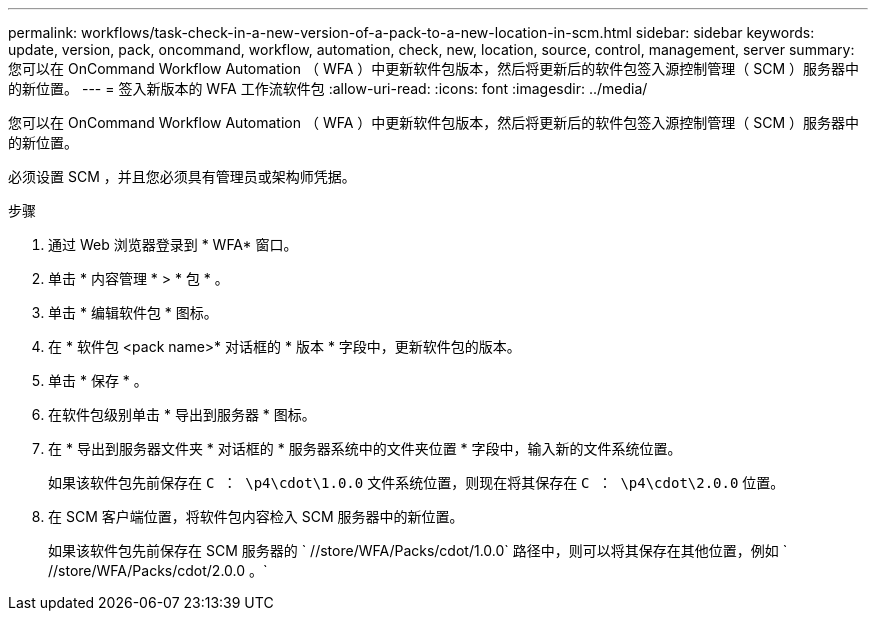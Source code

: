 ---
permalink: workflows/task-check-in-a-new-version-of-a-pack-to-a-new-location-in-scm.html 
sidebar: sidebar 
keywords: update, version, pack, oncommand, workflow, automation, check, new, location, source, control, management, server 
summary: 您可以在 OnCommand Workflow Automation （ WFA ）中更新软件包版本，然后将更新后的软件包签入源控制管理（ SCM ）服务器中的新位置。 
---
= 签入新版本的 WFA 工作流软件包
:allow-uri-read: 
:icons: font
:imagesdir: ../media/


[role="lead"]
您可以在 OnCommand Workflow Automation （ WFA ）中更新软件包版本，然后将更新后的软件包签入源控制管理（ SCM ）服务器中的新位置。

必须设置 SCM ，并且您必须具有管理员或架构师凭据。

.步骤
. 通过 Web 浏览器登录到 * WFA* 窗口。
. 单击 * 内容管理 * > * 包 * 。
. 单击 * 编辑软件包 * 图标。
. 在 * 软件包 <pack name>* 对话框的 * 版本 * 字段中，更新软件包的版本。
. 单击 * 保存 * 。
. 在软件包级别单击 * 导出到服务器 * 图标。
. 在 * 导出到服务器文件夹 * 对话框的 * 服务器系统中的文件夹位置 * 字段中，输入新的文件系统位置。
+
如果该软件包先前保存在 `C ： \p4\cdot\1.0.0` 文件系统位置，则现在将其保存在 `C ： \p4\cdot\2.0.0` 位置。

. 在 SCM 客户端位置，将软件包内容检入 SCM 服务器中的新位置。
+
如果该软件包先前保存在 SCM 服务器的 ` //store/WFA/Packs/cdot/1.0.0` 路径中，则可以将其保存在其他位置，例如 ` //store/WFA/Packs/cdot/2.0.0 。`


